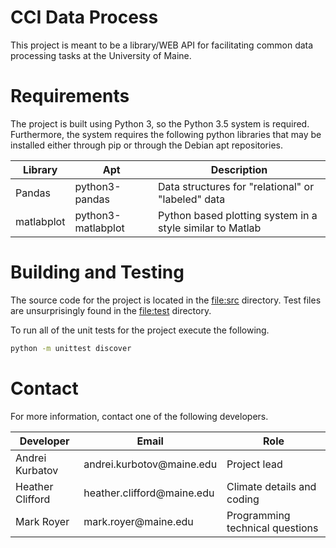 * CCI Data Process

  This project is meant to be a library/WEB API for facilitating
  common data processing tasks at the University of Maine.

* Requirements

  The project is built using Python 3, so the Python 3.5 system is
  required.  Furthermore, the system requires the following python
  libraries that may be installed either through pip or through the
  Debian apt repositories.

  |------------+--------------------+-----------------------------------------------------------|
  | Library    | Apt                | Description                                               |
  |------------+--------------------+-----------------------------------------------------------|
  | Pandas     | python3-pandas     | Data structures for "relational" or "labeled" data        |
  | matlabplot | python3-matlabplot | Python based plotting system in a style similar to Matlab |
  |------------+--------------------+-----------------------------------------------------------|

* Building and Testing

  The source code for the project is located in the [[file:src]]
  directory.  Test files are unsurprisingly found in the [[file:test]]
  directory.

  To run all of the unit tests for the project execute the following.

#+BEGIN_SRC sh
python -m unittest discover
#+END_SRC

* Contact

  For more information, contact one of the following developers.

  |------------------+----------------------------+---------------------------------|
  | Developer        | Email                      | Role                            |
  |------------------+----------------------------+---------------------------------|
  | Andrei Kurbatov  | andrei.kurbotov@maine.edu  | Project lead                    |
  | Heather Clifford | heather.clifford@maine.edu | Climate details and coding      |
  | Mark Royer       | mark.royer@maine.edu       | Programming technical questions |
  |------------------+----------------------------+---------------------------------|

